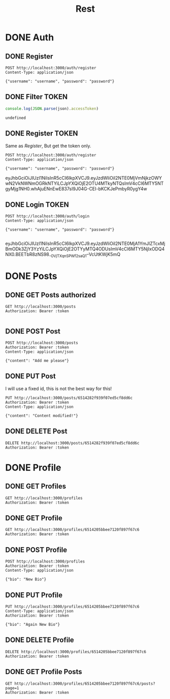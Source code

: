 #+title: Rest

* DONE Auth
** DONE Register
#+begin_src restclient :results output
POST http://localhost:3000/auth/register
Content-Type: application/json

{"username": "username", "password": "password"}
#+end_src

#+RESULTS:
#+BEGIN_SRC js
{
  "message": "Logged in successfully",
  "token": "eyJhbGciOiJIUzI1NiIsInR5cCI6IkpXVCJ9.eyJzdWIiOiI2NTE0MjI4OGI0N2JlYzAzODhhMGE5NjYiLCJpYXQiOjE2OTU4MTgzNzYsImV4cCI6MTY5NTgyMTk3Nn0.-hOD6inzHshd9jgbESAqaXc29RhpvVCNeh2NCCUD4Gs"
}
// POST http://localhost:3000/auth/register
// HTTP/1.1 200 OK
// X-Powered-By: Express
// Content-Type: application/json; charset=utf-8
// Content-Length: 219
// ETag: W/"db-nwasfDB6V21DBewIHfIlg8WUZ08"
// Date: Wed, 27 Sep 2023 12:39:36 GMT
// Connection: keep-alive
// Keep-Alive: timeout=5
// Request duration: 0.094787s
#+END_SRC

** DONE Filter TOKEN
#+name: filter_token
#+begin_src js :results output :var json="{}"
console.log(JSON.parse(json).accessToken)
#+end_src

#+RESULTS: filter_token
: undefined

** DONE Register TOKEN
Same as [[Register]], But get the token only.

#+name: register_token
#+begin_src restclient :results value :post filter_token(json=*this*)
POST http://localhost:3000/auth/register
Content-Type: application/json

{"username": "username", "password": "password"}
#+end_src

#+RESULTS: register_token
eyJhbGciOiJIUzI1NiIsInR5cCI6IkpXVCJ9.eyJzdWIiOiI2NTE0MjVmNjkzOWYwN2VkNWNmOGRkNTYiLCJpYXQiOjE2OTU4MTkyNTQsImV4cCI6MTY5NTgyMjg1NH0.whAjuENnEwE837sI9J04G-CEI-bKCKJePmbyR0ygY4w

** DONE Login TOKEN
#+name: login
#+begin_src restclient :results value :post filter_token(json=*this*) :cache yes
POST http://localhost:3000/auth/login
Content-Type: application/json

{"username": "username", "password": "password"}

#+end_src

#+RESULTS[54112f04051b2511fe5176cf436107ebccf85157]: login
eyJhbGciOiJIUzI1NiIsInR5cCI6IkpXVCJ9.eyJzdWIiOiI2NTE0MjA1YmJlZTcxMjBmODk3ZjY3YzYiLCJpYXQiOjE2OTYyMTQ4ODUsImV4cCI6MTY5NjIxODQ4NX0.BEETbR8zNS98_-OVjTXqnSPWf2saQ1--VcUtKWjK5mQ


* DONE Posts
** DONE GET Posts authorized
#+begin_src restclient :noweb yes :var token=login()
GET http://localhost:3000/posts
Authorization: Bearer :token

#+end_src

#+RESULTS:
#+BEGIN_SRC js
{
  "posts": [
    {
      "_id": "651957566242c22aeedc416c",
      "user": "6514205bbee7120f897f67c6",
      "file": "1696159574576-173808451-3.-Parametrizing-Pipes.mp4-00_00_11.120.jpg",
      "content": "New Post with image",
      "loves": [],
      "date": "2023-10-01T11:26:14.692Z",
      "comments": [],
      "__v": 0
    }
  ],
  "message": "Posts fetched successfully"
}
// GET http://localhost:3000/posts
// HTTP/1.1 200 OK
// X-Powered-By: Express
// Access-Control-Allow-Origin: http://localhost:4200
// Content-Type: application/json; charset=utf-8
// Content-Length: 295
// ETag: W/"127-l0VxOWRYuHNXecyJqPOZPJYCd8g"
// Date: Mon, 02 Oct 2023 02:50:01 GMT
// Connection: keep-alive
// Keep-Alive: timeout=5
// Request duration: 0.054251s
#+END_SRC

** DONE POST Post
#+begin_src restclient :var token=login()
POST http://localhost:3000/posts
Authorization: Bearer :token
Content-Type: application/json

{"content": "Add me please"}
#+end_src

#+RESULTS:
#+BEGIN_SRC js
{
  "post": {
    "content": "Add me please",
    "userId": "6514205bbee7120f897f67c6",
    "_id": "6514c64420c32882fe0d410c",
    "__v": 0
  }
}
// POST http://localhost:3000/posts
// HTTP/1.1 201 Created
// X-Powered-By: Express
// Content-Type: application/json; charset=utf-8
// Content-Length: 113
// ETag: W/"71-5tSN5cDiVUVbULnKNo665PAd4kA"
// Date: Thu, 28 Sep 2023 00:18:12 GMT
// Connection: keep-alive
// Keep-Alive: timeout=5
// Request duration: 0.024358s
#+END_SRC

** DONE PUT Post
I will use a fixed id, this is not the best way for this!
#+begin_src restclient :var token=login()
PUT http://localhost:3000/posts/6514282f939f07ed5cf8dd6c
Authorization: Bearer :token
Content-Type: application/json

{"content": "Content modified!"}
#+end_src

#+RESULTS:
#+BEGIN_SRC js
{
  "message": "Post updated successfuly",
  "post": null
}
// PUT http://localhost:3000/posts/6514282f939f07ed5cf8dd6c
// HTTP/1.1 200 OK
// X-Powered-By: Express
// Content-Type: application/json; charset=utf-8
// Content-Length: 50
// ETag: W/"32-82mqTpbQHPz/IhHSmz9+AtdCoi0"
// Date: Thu, 28 Sep 2023 00:18:22 GMT
// Connection: keep-alive
// Keep-Alive: timeout=5
// Request duration: 0.160909s
#+END_SRC

** DONE DELETE Post
#+begin_src restclient :var token=login()
DELETE http://localhost:3000/posts/6514282f939f07ed5cf8dd6c
Authorization: Bearer :token
#+end_src

#+RESULTS:
#+BEGIN_SRC js
{
  "message": "Post deleted successfuly"
}
// DELETE http://localhost:3000/posts/6514282f939f07ed5cf8dd6c
// HTTP/1.1 200 OK
// X-Powered-By: Express
// Content-Type: application/json; charset=utf-8
// Content-Length: 38
// ETag: W/"26-JBPlJaBJtf5x3HzrqeFE6C8Q0Xo"
// Date: Wed, 27 Sep 2023 22:03:34 GMT
// Connection: keep-alive
// Keep-Alive: timeout=5
// Request duration: 0.008694s
#+END_SRC
* DONE Profile
** DONE GET Profiles
#+begin_src restclient :var token=login()
GET http://localhost:3000/profiles
Authorization: Bearer :token
#+end_src

#+RESULTS:
#+BEGIN_SRC js
[
  {
    "_id": "6511e85c45b1d7d0fc291275",
    "bio": "My Bio",
    "__v": 0
  },
  {
    "_id": "6511ea492228d1aa77777065",
    "bio": "My another bio",
    "__v": 0
  }
]
// GET http://localhost:3000/profiles
// HTTP/1.1 200 OK
// X-Powered-By: Express
// Content-Type: application/json; charset=utf-8
// Content-Length: 125
// ETag: W/"7d-5dhBmjEeBeSAw01jI0uKptqQxFU"
// Date: Wed, 27 Sep 2023 22:47:15 GMT
// Connection: keep-alive
// Keep-Alive: timeout=5
// Request duration: 0.199882s
#+END_SRC
** DONE GET Profile
#+begin_src restclient :var token=login()
GET http://localhost:3000/profiles/6514205bbee7120f897f67c6
Authorization: Bearer :token
#+end_src

#+RESULTS:
#+BEGIN_SRC js
{
  "message": "User does not have a profile!",
  "profile": null
}
// GET http://localhost:3000/profiles/6514205bbee7120f897f67c6
// HTTP/1.1 200 OK
// X-Powered-By: Express
// Content-Type: application/json; charset=utf-8
// Content-Length: 58
// ETag: W/"3a-zcaP4wqNWay9KL+Z0MUoTxZtlGU"
// Date: Wed, 27 Sep 2023 23:01:22 GMT
// Connection: keep-alive
// Keep-Alive: timeout=5
// Request duration: 0.017604s
#+END_SRC

** DONE POST Profile
#+begin_src restclient :var token=login()
POST http://localhost:3000/profiles
Authorization: Bearer :token
Content-Type: application/json

{"bio": "New Bio"}
#+end_src

#+RESULTS:
#+BEGIN_SRC js
{
  "message": "Added user successfully",
  "profile": {
    "_id": "6514205bbee7120f897f67c6",
    "bio": "New Bio",
    "__v": 0
  }
}
// POST http://localhost:3000/profiles
// HTTP/1.1 200 OK
// X-Powered-By: Express
// Content-Type: application/json; charset=utf-8
// Content-Length: 106
// ETag: W/"6a-nv/kc1Jk/HCV+9bQZ+aLCTNsGlM"
// Date: Wed, 27 Sep 2023 22:52:46 GMT
// Connection: keep-alive
// Keep-Alive: timeout=5
// Request duration: 0.047640s
#+END_SRC

** DONE PUT Profile
#+begin_src restclient :var token=login()
PUT http://localhost:3000/profiles/6514205bbee7120f897f67c6
Content-Type: application/json
Authorization: Bearer :token

{"bio": "Again New Bio"}
#+end_src

#+RESULTS:
#+BEGIN_SRC js
{
  "message": "User does not have a profile!"
}
// PUT http://localhost:3000/profiles/6514205bbee7120f897f67c6
// HTTP/1.1 200 OK
// X-Powered-By: Express
// Content-Type: application/json; charset=utf-8
// Content-Length: 43
// ETag: W/"2b-A05tMyf+qpI4PXGZesmKc/vyG9U"
// Date: Wed, 27 Sep 2023 23:05:03 GMT
// Connection: keep-alive
// Keep-Alive: timeout=5
// Request duration: 0.020689s
#+END_SRC

** DONE DELETE Profile
#+begin_src restclient :var token=login()
DELETE http://localhost:3000/profiles/6514205bbee7120f897f67c6
Authorization: Bearer :token
#+end_src

#+RESULTS:
#+BEGIN_SRC js
{
  "message": "Profile deleted successfully"
}
// DELETE http://localhost:3000/profiles/6514205bbee7120f897f67c6
// HTTP/1.1 200 OK
// X-Powered-By: Express
// Content-Type: application/json; charset=utf-8
// Content-Length: 42
// ETag: W/"2a-TkGcC/0+lkh26Mo7bHbw30135PA"
// Date: Wed, 27 Sep 2023 23:00:45 GMT
// Connection: keep-alive
// Keep-Alive: timeout=5
// Request duration: 0.014579s
#+END_SRC
** DONE GET Profile Posts
#+begin_src restclient :var token=login()
GET http://localhost:3000/profiles/6514205bbee7120f897f67c6/posts?page=1
Authorization: Bearer :token
#+end_src

#+RESULTS:
#+BEGIN_SRC js
{
  "message": "Fetched posts by user username successfully",
  "posts": [
    {
      "user": "6514205bbee7120f897f67c6",
      "file": "1696159574576-173808451-3.-Parametrizing-Pipes.mp4-00_00_11.120.jpg",
      "content": "New Post with image",
      "date": "2023-10-01T11:26:14.692Z",
      "loves": 0,
      "comments": []
    }
  ]
}
// GET http://localhost:3000/profiles/6514205bbee7120f897f67c6/posts?page=1
// HTTP/1.1 200 OK
// X-Powered-By: Express
// Access-Control-Allow-Origin: http://localhost:4200
// Content-Type: application/json; charset=utf-8
// Content-Length: 270
// ETag: W/"10e-JCbZuniVSKiW3kgGOYK0+r61t4s"
// Date: Mon, 02 Oct 2023 03:01:35 GMT
// Connection: keep-alive
// Keep-Alive: timeout=5
// Request duration: 0.058977s
#+END_SRC
